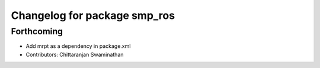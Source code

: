 ^^^^^^^^^^^^^^^^^^^^^^^^^^^^^
Changelog for package smp_ros
^^^^^^^^^^^^^^^^^^^^^^^^^^^^^

Forthcoming
-----------
* Add mrpt as a dependency in package.xml
* Contributors: Chittaranjan Swaminathan

